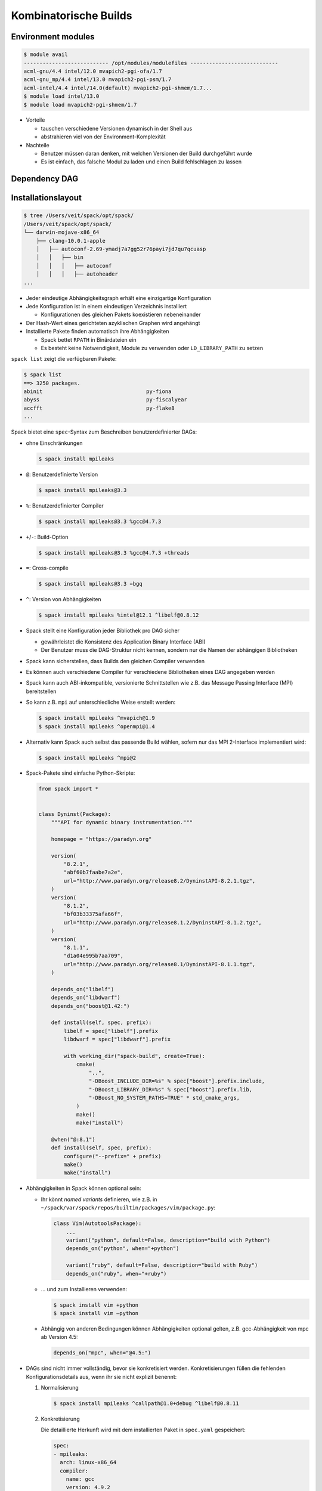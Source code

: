 .. SPDX-FileCopyrightText: 2020 Veit Schiele
..
.. SPDX-License-Identifier: BSD-3-Clause

Kombinatorische Builds
======================

Environment modules
-------------------

.. code-block:: console

    $ module avail
    --------------------------- /opt/modules/modulefiles ----------------------------
    acml-gnu/4.4 intel/12.0 mvapich2-pgi-ofa/1.7
    acml-gnu_mp/4.4 intel/13.0 mvapich2-pgi-psm/1.7
    acml-intel/4.4 intel/14.0(default) mvapich2-pgi-shmem/1.7...
    $ module load intel/13.0
    $ module load mvapich2-pgi-shmem/1.7

* Vorteile

  * tauschen verschiedene Versionen dynamisch in der Shell aus
  * abstrahieren viel von der Environment-Komplexität

* Nachteile

  * Benutzer müssen daran denken, mit welchen Versionen der Build
    durchgeführt wurde
  * Es ist einfach, das falsche Modul zu laden und einen Build fehlschlagen
    zu lassen

Dependency DAG
--------------

.. graphviz::

    digraph decide_jupyter {
        graph [fontname = "Calibri", fontsize="16"];
        node [fontname = "Calibri", fontsize="16"];
        edge [fontname = "Calibri", fontsize="16"];
        tooltip="Dependency DAG";
        rankdir="LR";
        // Nodes
        mpileaks [
            shape=box,]
        callpath [
            shape=box,]
        mpi [
            shape=box,]
        dyninst [
            shape=box,]
        libdwarf [
            shape=box,]
        libelf [
            shape=box,]
        // Edges
        mpileaks -> callpath
        mpileaks -> mpi
        callpath -> mpi
        callpath -> dyninst
        dyninst -> libdwarf
        dyninst -> libelf
        libdwarf -> libelf
    }

Installationslayout
-------------------

.. code-block:: console

    $ tree /Users/veit/spack/opt/spack/
    /Users/veit/spack/opt/spack/
    └── darwin-mojave-x86_64
        ├── clang-10.0.1-apple
        │   ├── autoconf-2.69-ymadj7a7gg52r76payi7jd7qu7qcuasp
        │   │   ├── bin
        │   │   │   ├── autoconf
        │   │   │   ├── autoheader
    ...

* Jeder eindeutige Abhängigkeitsgraph erhält eine einzigartige Konfiguration
* Jede Konfiguration ist in einem eindeutigen Verzeichnis installiert

  * Konfigurationen des gleichen Pakets koexistieren nebeneinander

* Der Hash-Wert eines gerichteten azyklischen Graphen wird angehängt
* Installierte Pakete finden automatisch ihre Abhängigkeiten

  * Spack bettet ``RPATH`` in Binärdateien ein
  * Es besteht keine Notwendigkeit, Module zu verwenden oder
    ``LD_LIBRARY_PATH`` zu setzen

``spack list`` zeigt die verfügbaren Pakete:

.. code-block:: console

    $ spack list
    ==> 3250 packages.
    abinit                                 py-fiona
    abyss                                  py-fiscalyear
    accfft                                 py-flake8
    ...

Spack bietet eine ``spec``-Syntax zum Beschreiben benutzerdefinierter DAGs:

* ohne Einschränkungen

  .. code-block:: console

    $ spack install mpileaks

* ``@``: Benutzerdefinierte Version

  .. code-block:: console

    $ spack install mpileaks@3.3

* ``%``: Benutzerdefinierter Compiler

  .. code-block:: console

    $ spack install mpileaks@3.3 %gcc@4.7.3

* ``+``/``-``: Build-Option

  .. code-block:: console

    $ spack install mpileaks@3.3 %gcc@4.7.3 +threads

* ``=``: Cross-compile

  .. code-block:: console

    $ spack install mpileaks@3.3 =bgq

* ``^``: Version von Abhängigkeiten

  .. code-block:: console

    $ spack install mpileaks %intel@12.1 ^libelf@0.8.12

* Spack stellt eine Konfiguration jeder Bibliothek pro DAG sicher

  * gewährleistet die Konsistenz des Application Binary Interface (ABI)
  * Der Benutzer muss die DAG-Struktur nicht kennen, sondern nur die Namen der
    abhängigen Bibliotheken

* Spack kann sicherstellen, dass Builds den gleichen Compiler verwenden
* Es können auch verschiedene Compiler für verschiedene Bibliotheken eines DAG
  angegeben werden
* Spack kann auch ABI-inkompatible, versionierte Schnittstellen wie z.B. das
  Message Passing Interface (MPI) bereitstellen
* So kann z.B. ``mpi`` auf unterschiedliche Weise erstellt werden:

  .. code-block:: console

    $ spack install mpileaks ^mvapich@1.9
    $ spack install mpileaks ^openmpi@1.4

* Alternativ kann Spack auch selbst das passende Build wählen, sofern nur das
  MPI 2-Interface implementiert wird:

  .. code-block:: console

    $ spack install mpileaks ^mpi@2

* Spack-Pakete sind einfache Python-Skripte:

  .. code-block:: python

    from spack import *


    class Dyninst(Package):
        """API for dynamic binary instrumentation."""

        homepage = "https://paradyn.org"

        version(
            "8.2.1",
            "abf60b7faabe7a2e",
            url="http://www.paradyn.org/release8.2/DyninstAPI-8.2.1.tgz",
        )
        version(
            "8.1.2",
            "bf03b33375afa66f",
            url="http://www.paradyn.org/release8.1.2/DyninstAPI-8.1.2.tgz",
        )
        version(
            "8.1.1",
            "d1a04e995b7aa709",
            url="http://www.paradyn.org/release8.1/DyninstAPI-8.1.1.tgz",
        )

        depends_on("libelf")
        depends_on("libdwarf")
        depends_on("boost@1.42:")

        def install(self, spec, prefix):
            libelf = spec["libelf"].prefix
            libdwarf = spec["libdwarf"].prefix

            with working_dir("spack-build", create=True):
                cmake(
                    "..",
                    "-DBoost_INCLUDE_DIR=%s" % spec["boost"].prefix.include,
                    "-DBoost_LIBRARY_DIR=%s" % spec["boost"].prefix.lib,
                    "-DBoost_NO_SYSTEM_PATHS=TRUE" * std_cmake_args,
                )
                make()
                make("install")

        @when("@:8.1")
        def install(self, spec, prefix):
            configure("--prefix=" + prefix)
            make()
            make("install")

* Abhängigkeiten in Spack können optional sein:

  * Ihr könnt *named variants* definieren, wie z.B. in
    ``~/spack/var/spack/repos/builtin/packages/vim/package.py``:

    .. code-block:: python

        class Vim(AutotoolsPackage):
            ...
            variant("python", default=False, description="build with Python")
            depends_on("python", when="+python")

            variant("ruby", default=False, description="build with Ruby")
            depends_on("ruby", when="+ruby")

  * …  und zum Installieren verwenden:

    .. code-block:: console

        $ spack install vim +python
        $ spack install vim –python

  * Abhängig von anderen Bedingungen können Abhängigkeiten optional gelten,
    z.B. gcc-Abhängigkeit von mpc ab Version 4.5:

    .. code-block:: python

        depends_on("mpc", when="@4.5:")

* DAGs sind nicht immer vollständig, bevor sie konkretisiert werden.
  Konkretisierungen füllen die fehlenden Konfigurationsdetails aus, wenn ihr
  sie nicht explizit benennt:

  #. Normalisierung

     .. code-block:: console

        $ spack install mpileaks ^callpath@1.0+debug ^libelf@0.8.11

  #. Konkretisierung

     Die detaillierte Herkunft wird mit dem installierten Paket in
     ``spec.yaml`` gespeichert:

     .. code-block:: yaml

            spec:
            - mpileaks:
              arch: linux-x86_64
              compiler:
                name: gcc
                version: 4.9.2
              dependencies:
                adept-utils: kszrtkpbzac3ss2ixcjkcorlaybnptp4
                callpath: bah5f4h4d2n47mgycej2mtrnrivvxy77
                mpich: aa4ar6ifj23yijqmdabeakpejcli72t3
              hash: 33hjjhxi7p6gyzn5ptgyes7sghyprujh
              variants: {}
              version: '1.0'
            - adept-utils:
              arch: linux-x86_64
              compiler:
                name: gcc
                version: 4.9.2
              dependencies:
                boost: teesjv7ehpe5ksspjim5dk43a7qnowlq
                mpich: aa4ar6ifj23yijqmdabeakpejcli72t3
              hash: kszrtkpbzac3ss2ixcjkcorlaybnptp4
              variants: {}
              version: 1.0.1
            - boost:
              arch: linux-x86_64
              compiler:
                name: gcc
                version: 4.9.2
              dependencies: {}
              hash: teesjv7ehpe5ksspjim5dk43a7qnowlq
              variants: {}
              version: 1.59.0
            ...

     #. Wenn unspezifiziert, werden bei der Konkretisierung Werte basierend auf
        den Nutzereinstellungen gewählt.
     #. Bei der Konkretisierung werden neue Abhängigkeiten unter
        Berücksichtigung der Constraints hinzugefügt.
     #. Beim aktuellen Algorithmus kann nicht zurückverfolgt werden, warum eine
        Entscheidung getroffen wurde.
     #. Zukünftig soll es einen *Full constraint solver* geben.
